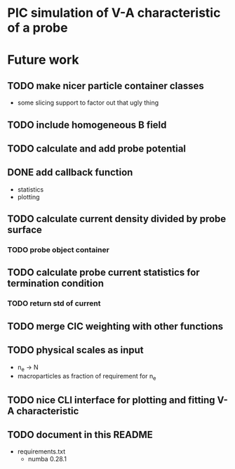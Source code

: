 
* PIC simulation of V-A characteristic of a probe

* Future work

** TODO make nicer particle container classes
- some slicing support to factor out that ugly thing

** TODO include homogeneous B field

** TODO calculate and add probe potential

** DONE add callback function
CLOSED: [2016-09-11 Sun 11:45]
- statistics
- plotting

** TODO calculate current density divided by probe surface

*** TODO probe object container

** TODO calculate probe current statistics for termination condition

*** TODO return std of current
** TODO merge CIC weighting with other functions
** TODO physical scales as input
- n_e -> N
- macroparticles as fraction of requirement for n_e
** TODO nice CLI interface for plotting and fitting V-A characteristic
** TODO document in this README
- requirements.txt
  - numba 0.28.1
